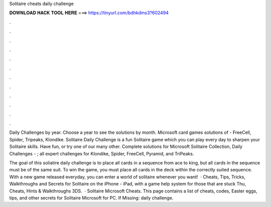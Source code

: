 Solitaire cheats daily challenge



𝐃𝐎𝐖𝐍𝐋𝐎𝐀𝐃 𝐇𝐀𝐂𝐊 𝐓𝐎𝐎𝐋 𝐇𝐄𝐑𝐄 ===> https://tinyurl.com/bdhkdms3?602494



.



.



.



.



.



.



.



.



.



.



.



.

Daily Challenges by year. Choose a year to see the solutions by month. Microsoft card games solutions of - FreeCell, Spider, Tripeaks, Klondike. Solitaire Daily Challenge is a fun Solitaire game which you can play every day to sharpen your Solitaire skills. Have fun, or try one of our many other. Complete solutions for Microsoft Solitaire Collection, Daily Challenges - ; all expert challenges for Klondike, Spider, FreeCell, Pyramid, and TriPeaks.

The goal of this soliatire daily challenge is to place all cards in a sequence from ace to king, but all cards in the sequence must be of the same suit. To win the game, you must place all cards in the deck within the correctly suited sequence. With a new game released everyday, you can enter a world of solitaire whenever you want!  · Cheats, Tips, Tricks, Walkthroughs and Secrets for Solitaire on the iPhone - iPad, with a game help system for those that are stuck Thu, Cheats, Hints & Walkthroughs 3DS.  · Solitaire Microsoft Cheats. This page contains a list of cheats, codes, Easter eggs, tips, and other secrets for Solitaire Microsoft for PC. If Missing: daily challenge.
